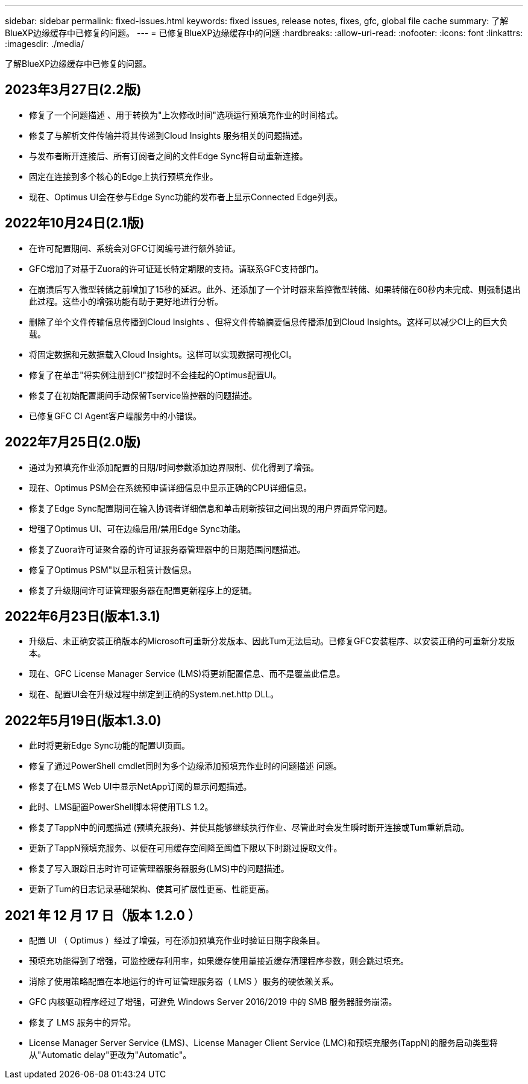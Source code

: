 ---
sidebar: sidebar 
permalink: fixed-issues.html 
keywords: fixed issues, release notes, fixes, gfc, global file cache 
summary: 了解BlueXP边缘缓存中已修复的问题。 
---
= 已修复BlueXP边缘缓存中的问题
:hardbreaks:
:allow-uri-read: 
:nofooter: 
:icons: font
:linkattrs: 
:imagesdir: ./media/


[role="lead"]
了解BlueXP边缘缓存中已修复的问题。



== 2023年3月27日(2.2版)

* 修复了一个问题描述 、用于转换为"上次修改时间"选项运行预填充作业的时间格式。
* 修复了与解析文件传输并将其传递到Cloud Insights 服务相关的问题描述。
* 与发布者断开连接后、所有订阅者之间的文件Edge Sync将自动重新连接。
* 固定在连接到多个核心的Edge上执行预填充作业。
* 现在、Optimus UI会在参与Edge Sync功能的发布者上显示Connected Edge列表。




== 2022年10月24日(2.1版)

* 在许可配置期间、系统会对GFC订阅编号进行额外验证。
* GFC增加了对基于Zuora的许可证延长特定期限的支持。请联系GFC支持部门。
* 在崩溃后写入微型转储之前增加了15秒的延迟。此外、还添加了一个计时器来监控微型转储、如果转储在60秒内未完成、则强制退出此过程。这些小的增强功能有助于更好地进行分析。
* 删除了单个文件传输信息传播到Cloud Insights 、但将文件传输摘要信息传播添加到Cloud Insights。这样可以减少CI上的巨大负载。
* 将固定数据和元数据载入Cloud Insights。这样可以实现数据可视化CI。
* 修复了在单击"将实例注册到CI"按钮时不会挂起的Optimus配置UI。
* 修复了在初始配置期间手动保留Tservice监控器的问题描述。
* 已修复GFC CI Agent客户端服务中的小错误。




== 2022年7月25日(2.0版)

* 通过为预填充作业添加配置的日期/时间参数添加边界限制、优化得到了增强。
* 现在、Optimus PSM会在系统预申请详细信息中显示正确的CPU详细信息。
* 修复了Edge Sync配置期间在输入协调者详细信息和单击刷新按钮之间出现的用户界面异常问题。
* 增强了Optimus UI、可在边缘启用/禁用Edge Sync功能。
* 修复了Zuora许可证聚合器的许可证服务器管理器中的日期范围问题描述。
* 修复了Optimus PSM"以显示租赁计数信息。
* 修复了升级期间许可证管理服务器在配置更新程序上的逻辑。




== 2022年6月23日(版本1.3.1)

* 升级后、未正确安装正确版本的Microsoft可重新分发版本、因此Tum无法启动。已修复GFC安装程序、以安装正确的可重新分发版本。
* 现在、GFC License Manager Service (LMS)将更新配置信息、而不是覆盖此信息。
* 现在、配置UI会在升级过程中绑定到正确的System.net.http DLL。




== 2022年5月19日(版本1.3.0)

* 此时将更新Edge Sync功能的配置UI页面。
* 修复了通过PowerShell cmdlet同时为多个边缘添加预填充作业时的问题描述 问题。
* 修复了在LMS Web UI中显示NetApp订阅的显示问题描述。
* 此时、LMS配置PowerShell脚本将使用TLS 1.2。
* 修复了TappN中的问题描述 (预填充服务)、并使其能够继续执行作业、尽管此时会发生瞬时断开连接或Tum重新启动。
* 更新了TappN预填充服务、以便在可用缓存空间降至阈值下限以下时跳过提取文件。
* 修复了写入跟踪日志时许可证管理器服务器服务(LMS)中的问题描述。
* 更新了Tum的日志记录基础架构、使其可扩展性更高、性能更高。




== 2021 年 12 月 17 日（版本 1.2.0 ）

* 配置 UI （ Optimus ）经过了增强，可在添加预填充作业时验证日期字段条目。
* 预填充功能得到了增强，可监控缓存利用率，如果缓存使用量接近缓存清理程序参数，则会跳过填充。
* 消除了使用策略配置在本地运行的许可证管理服务器（ LMS ）服务的硬依赖关系。
* GFC 内核驱动程序经过了增强，可避免 Windows Server 2016/2019 中的 SMB 服务器服务崩溃。
* 修复了 LMS 服务中的异常。
* License Manager Server Service (LMS)、License Manager Client Service (LMC)和预填充服务(TappN)的服务启动类型将从"Automatic delay"更改为"Automatic"。

